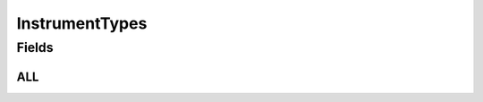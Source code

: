 .. java:import:: java.util Arrays

.. java:import:: java.util Collections

.. java:import:: java.util HashSet

.. java:import:: java.util Set

InstrumentTypes
===============

.. java:package:: eu.dzhw.fdz.metadatamanagement.instrumentmanagement.domain
   :noindex:

.. java:type:: public class InstrumentTypes

   All valid types of an instrument.

Fields
------
ALL
^^^

.. java:field:: public static final Set<String> ALL
   :outertype: InstrumentTypes

